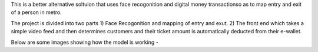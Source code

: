 
This is a better alternative soltuion that uses face recogonition and digital money transactionso as to map entry and exit of a person in metro.

The project is divided into two parts 
1) Face Recogonition and mapping of entry and exut.
2) The front end which takes a simple video feed and then determines customers and their ticket amount is automatically deducted from their e-wallet.

Below are some images showing how the model is working - 

